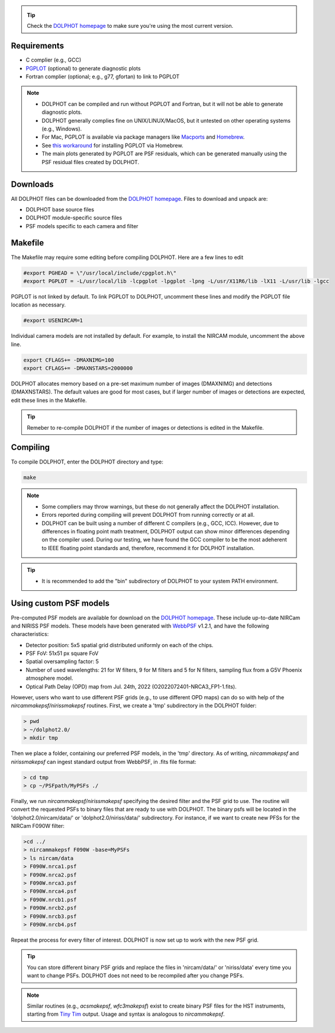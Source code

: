 .. _requirements:
.. _downloads:
.. _makefile:
.. _compiling:

.. tip::

   Check the `DOLPHOT homepage <http://americano.dolphinsim.com/dolphot/>`_ to make sure you're using the most current version.

Requirements
------------

* C complier (e.g., GCC)
* `PGPLOT <https://sites.astro.caltech.edu/~tjp/pgplot/>`_ (optional) to generate diagnostic plots 
* Fortran complier (optional; e.g., g77, gfortan) to link to PGPLOT

.. note::
   * DOLPHOT can be compiled and run without PGPLOT and Fortran, but it will not be able to generate diagnostic plots.
   * DOLPHOT generally complies fine on UNIX/LINUX/MacOS, but it untested on other operating systems (e.g., Windows).
   * For Mac, PGPLOT is available via package managers like `Macports <https://www.macports.org>`_ and `Homebrew <https://brew.sh>`_.
   * See `this workaround <https://github.com/kazuakiyama/homebrew-pgplot>`_ for installing PGPLOT via Homebrew.
   * The main plots generated by PGPLOT are PSF residuals, which can be generated manually using the PSF residual files created by DOLPHOT.
   
   

Downloads
------------

All DOLPHOT files can be downloaded from the `DOLPHOT homepage <http://americano.dolphinsim.com/dolphot/>`_.  Files to download and unpack are:

* DOLPHOT base source files
* DOLPHOT module-specific source files
* PSF models specific to each camera and filter


Makefile
------------

The Makefile may require some editing before compiling DOLPHOT.  Here are a few lines to edit

.. code-block:: bash
   
   #export PGHEAD = \"/usr/local/include/cpgplot.h\"
   #export PGPLOT = -L/usr/local/lib -lcpgplot -lpgplot -lpng -L/usr/X11R6/lib -lX11 -L/usr/lib -lgcc
 
PGPLOT is not linked by default.  To link PGPLOT to DOLPHOT, uncomment these lines and modify the PGPLOT file location as necessary.
 
.. code-block:: bash
   
   #export USENIRCAM=1

Individual camera models are not installed by default.  For example, to install the NIRCAM module, uncomment the above line.
  
.. code-block:: bash

   export CFLAGS+= -DMAXNIMG=100
   export CFLAGS+= -DMAXNSTARS=2000000

DOLPHOT allocates memory based on a pre-set maximum number of images (DMAXNIMG) and detections (DMAXNSTARS). The default values are good for most cases, but if larger number of images or detections are expected, edit these lines in the Makefile. 

.. tip::
   Remeber to re-compile DOLPHOT if the number of images or detections is edited in the Makefile.


Compiling
------------

To compile DOLPHOT, enter the DOLPHOT directory and type:

.. code-block:: bash

   make
   
.. note::
  *  Some compliers may throw warnings, but these do not generally affect the DOLPHOT installation. 
  *  Errors reported during compiling will prevent DOLPHOT from running correctly or at all.
  * DOLPHOT can be built using a number of different C compilers (e.g., GCC, ICC). However, due to differences in floating point math treatment, DOLPHOT      output can show minor differences depending on the compiler used. During our testing, we have found the GCC compiler to be the most adeherent to IEEE floating point standards and, therefore, recommend it for DOLPHOT installation.
  
.. tip::  
  *  It is recommended to add the "bin" subdirectory of DOLPHOT to your system PATH environment.
  
Using custom PSF models
------------

Pre-computed PSF models are available for download on the `DOLPHOT homepage <http://americano.dolphinsim.com/dolphot/>`_. These include up-to-date NIRCam and NIRISS PSF models. These models have been generated with `WebbPSF <https://webbpsf.readthedocs.io/en/latest/>`_ v1.2.1, and have the following characteristics:

* Detector position: 5x5 spatial grid distributed uniformly on each of the chips.
* PSF FoV: 51x51 px square FoV
* Spatial oversampling factor: 5
* Number of used wavelengths: 21 for W filters, 9 for M filters and 5 for N filters, sampling flux from a G5V Phoenix atmosphere model.
* Optical Path Delay (OPD) map from Jul. 24th, 2022 (O2022072401-NRCA3_FP1-1.fits).

However, users who want to use different PSF grids (e.g., to use different OPD maps) can do so with help of the *nircammakepsf/nirissmakepsf* routines. First, we create a 'tmp' subdirectory in the DOLPHOT folder:

.. code-block:: bash
 
 > pwd
 > ~/dolphot2.0/
 > mkdir tmp

Then we place a folder, containing our preferred PSF models, in the 'tmp' directory. As of writing, *nircammakepsf* and *nirissmakepsf* can ingest standard output from WebbPSF, in .fits file format:

.. code-block:: bash
 
 > cd tmp
 > cp ~/PSFpath/MyPSFs ./

Finally, we run *nircammakepsf/nirissmakepsf* specifying the desired filter and the PSF grid to use. The routine will convert the requested PSFs to binary files that are ready to use with DOLPHOT. The binary psfs will be located in the 'dolphot2.0/nircam/data/' or 'dolphot2.0/niriss/data/' subdirectory. For instance, if we want to create new PFSs for the NIRCam F090W filter:

.. code-block:: bash

   >cd ../
   > nircammakepsf F090W -base=MyPSFs
   > ls nircam/data
   > F090W.nrca1.psf
   > F090W.nrca2.psf
   > F090W.nrca3.psf
   > F090W.nrca4.psf
   > F090W.nrcb1.psf
   > F090W.nrcb2.psf
   > F090W.nrcb3.psf
   > F090W.nrcb4.psf
 
Repeat the process for every filter of interest. DOLPHOT is now set up to work with the new PSF grid.
 
.. tip::

   You can store different binary PSF grids and replace the files in 'nircam/data/' or 'niriss/data' every time you want to change PSFs. DOLPHOT does not need to be recompiled after you change PSFs.
   
.. note::
   Similar routines (e.g., *acsmakepsf*, *wfc3makepsf*) exist to create binary PSF files for the HST instruments, starting from `Tiny Tim <https://www.stsci.edu/hst/instrumentation/focus-and-pointing/focus/tiny-tim-hst-psf-modeling>`_ output. Usage and syntax is analogous to *nircammakepsf*.
 
